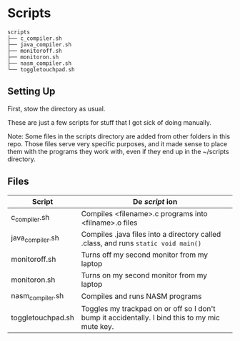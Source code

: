 * Scripts
  #+BEGIN_EXAMPLE
scripts
├── c_compiler.sh
├── java_compiler.sh
├── monitoroff.sh
├── monitoron.sh
├── nasm_compiler.sh
└── toggletouchpad.sh
  #+END_EXAMPLE

** Setting Up

   First, stow the directory as usual.

   These are just a few scripts for stuff that I got sick of doing manually.

   Note: Some files in the scripts directory are added from other folders in this repo. Those files serve very specific purposes, and it made sense to place them with the programs they work with, even if they end up in the ~/scripts directory.

** Files
| Script            | De /script/ ion                                                                                |
|-------------------+------------------------------------------------------------------------------------------------|
| c_compiler.sh     | Compiles <filename>.c programs into <filname>.o files                                          |
| java_compiler.sh  | Compiles .java files into a directory called .class, and runs ~static void main()~             |
| monitoroff.sh     | Turns off my second monitor from my laptop                                                     |
| monitoron.sh      | Turns on my second monitor from my laptop                                                      |
| nasm_compiler.sh  | Compiles and runs NASM programs                                                                |
| toggletouchpad.sh | Toggles my trackpad on or off so I don't bump it accidentally. I bind this to my mic mute key. |
